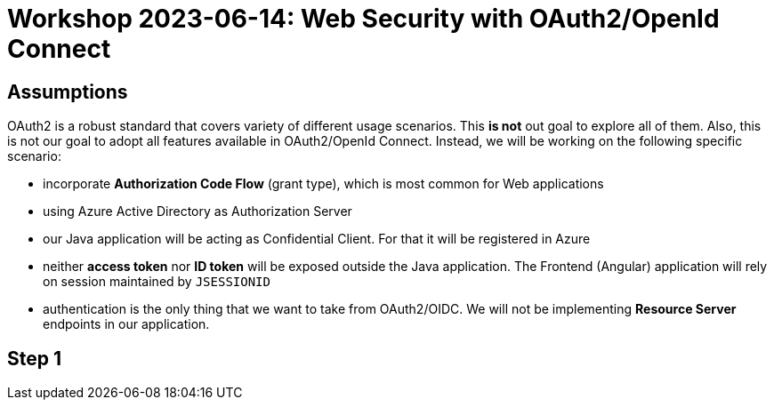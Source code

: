 = Workshop 2023-06-14: Web Security with OAuth2/OpenId Connect

== Assumptions

OAuth2 is a robust standard that covers variety of different usage scenarios. This *is not* out goal to explore all of them. Also, this is not our goal to adopt all features available in OAuth2/OpenId Connect. Instead, we will be working on the following specific scenario:

* incorporate *Authorization Code Flow* (grant type), which is most common for Web applications
* using Azure Active Directory as Authorization Server
* our Java application will be acting as Confidential Client. For that it will be registered in Azure
* neither *access token* nor *ID token* will be exposed outside the Java application. The Frontend (Angular) application will rely on session maintained by `JSESSIONID`
* authentication is the only thing that we want to take from OAuth2/OIDC. We will not be implementing *Resource Server* endpoints in our application.



== Step 1